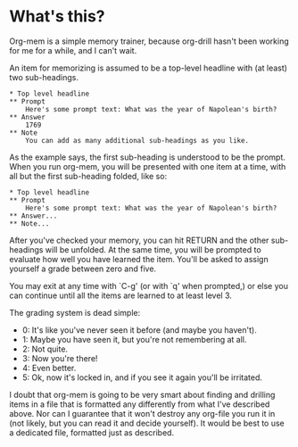 * What's this?

Org-mem is a simple memory trainer, because org-drill hasn't been
working for me for a while, and I can't wait.

An item for memorizing is assumed to be a top-level headline with (at
least) two sub-headings. 

#+BEGIN_EXAMPLE
,* Top level headline
,** Prompt
    Here's some prompt text: What was the year of Napolean's birth?
,** Answer
    1769
,** Note
    You can add as many additional sub-headings as you like.
#+END_EXAMPLE

As the example says, the first sub-heading is understood to be the
prompt. When you run org-mem, you will be presented with one item at a
time, with all but the first sub-heading folded, like so:

#+BEGIN_EXAMPLE
,* Top level headline
,** Prompt
    Here's some prompt text: What was the year of Napolean's birth?
,** Answer...
,** Note...
#+END_EXAMPLE

After you've checked your memory, you can hit RETURN and the other
sub-headings will be unfolded. At the same time, you will be prompted
to evaluate how well you have learned the item. You'll be asked to
assign yourself a grade between zero and five.

You may exit at any time with `C-g' (or with `q' when prompted,) or
else you can continue until all the items are learned to at least
level 3.

The grading system is dead simple:

  - 0: It's like you've never seen it before (and maybe you haven't).
  - 1: Maybe you have seen it, but you're not remembering at all.
  - 2: Not quite.
  - 3: Now you're there!
  - 4: Even better.
  - 5: Ok, now it's locked in, and if you see it again you'll be irritated.

I doubt that org-mem is going to be very smart about finding and
drilling items in a file that is formatted any differently from what
I've described above. Nor can I guarantee that it won't destroy any
org-file you run it in (not likely, but you can read it and decide
yourself). It would be best to use a dedicated file, formatted just as
described.

